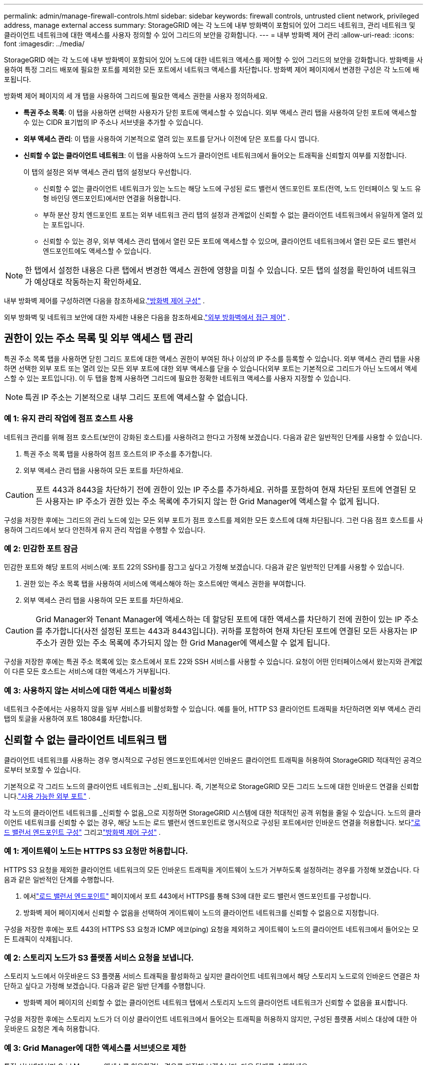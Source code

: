 ---
permalink: admin/manage-firewall-controls.html 
sidebar: sidebar 
keywords: firewall controls, untrusted client network, privileged address, manage external access 
summary: StorageGRID 에는 각 노드에 내부 방화벽이 포함되어 있어 그리드 네트워크, 관리 네트워크 및 클라이언트 네트워크에 대한 액세스를 사용자 정의할 수 있어 그리드의 보안을 강화합니다. 
---
= 내부 방화벽 제어 관리
:allow-uri-read: 
:icons: font
:imagesdir: ../media/


[role="lead"]
StorageGRID 에는 각 노드에 내부 방화벽이 포함되어 있어 노드에 대한 네트워크 액세스를 제어할 수 있어 그리드의 보안을 강화합니다.  방화벽을 사용하여 특정 그리드 배포에 필요한 포트를 제외한 모든 포트에서 네트워크 액세스를 차단합니다.  방화벽 제어 페이지에서 변경한 구성은 각 노드에 배포됩니다.

방화벽 제어 페이지의 세 개 탭을 사용하여 그리드에 필요한 액세스 권한을 사용자 정의하세요.

* *특권 주소 목록*: 이 탭을 사용하면 선택한 사용자가 닫힌 포트에 액세스할 수 있습니다.  외부 액세스 관리 탭을 사용하여 닫힌 포트에 액세스할 수 있는 CIDR 표기법의 IP 주소나 서브넷을 추가할 수 있습니다.
* *외부 액세스 관리*: 이 탭을 사용하여 기본적으로 열려 있는 포트를 닫거나 이전에 닫은 포트를 다시 엽니다.
* *신뢰할 수 없는 클라이언트 네트워크*: 이 탭을 사용하여 노드가 클라이언트 네트워크에서 들어오는 트래픽을 신뢰할지 여부를 지정합니다.
+
이 탭의 설정은 외부 액세스 관리 탭의 설정보다 우선합니다.

+
** 신뢰할 수 없는 클라이언트 네트워크가 있는 노드는 해당 노드에 구성된 로드 밸런서 엔드포인트 포트(전역, 노드 인터페이스 및 노드 유형 바인딩 엔드포인트)에서만 연결을 허용합니다.
** 부하 분산 장치 엔드포인트 포트는 외부 네트워크 관리 탭의 설정과 관계없이 신뢰할 수 없는 클라이언트 네트워크에서 유일하게 열려 있는 포트입니다.
** 신뢰할 수 있는 경우, 외부 액세스 관리 탭에서 열린 모든 포트에 액세스할 수 있으며, 클라이언트 네트워크에서 열린 모든 로드 밸런서 엔드포인트에도 액세스할 수 있습니다.





NOTE: 한 탭에서 설정한 내용은 다른 탭에서 변경한 액세스 권한에 영향을 미칠 수 있습니다.  모든 탭의 설정을 확인하여 네트워크가 예상대로 작동하는지 확인하세요.

내부 방화벽 제어를 구성하려면 다음을 참조하세요.link:../admin/configure-firewall-controls.html["방화벽 제어 구성"] .

외부 방화벽 및 네트워크 보안에 대한 자세한 내용은 다음을 참조하세요.link:../admin/controlling-access-through-firewalls.html["외부 방화벽에서 접근 제어"] .



== 권한이 있는 주소 목록 및 외부 액세스 탭 관리

특권 주소 목록 탭을 사용하면 닫힌 그리드 포트에 대한 액세스 권한이 부여된 하나 이상의 IP 주소를 등록할 수 있습니다.  외부 액세스 관리 탭을 사용하면 선택한 외부 포트 또는 열려 있는 모든 외부 포트에 대한 외부 액세스를 닫을 수 있습니다(외부 포트는 기본적으로 그리드가 아닌 노드에서 액세스할 수 있는 포트입니다).  이 두 탭을 함께 사용하면 그리드에 필요한 정확한 네트워크 액세스를 사용자 지정할 수 있습니다.


NOTE: 특권 IP 주소는 기본적으로 내부 그리드 포트에 액세스할 수 없습니다.



=== 예 1: 유지 관리 작업에 점프 호스트 사용

네트워크 관리를 위해 점프 호스트(보안이 강화된 호스트)를 사용하려고 한다고 가정해 보겠습니다.  다음과 같은 일반적인 단계를 사용할 수 있습니다.

. 특권 주소 목록 탭을 사용하여 점프 호스트의 IP 주소를 추가합니다.
. 외부 액세스 관리 탭을 사용하여 모든 포트를 차단하세요.



CAUTION: 포트 443과 8443을 차단하기 전에 권한이 있는 IP 주소를 추가하세요.  귀하를 포함하여 현재 차단된 포트에 연결된 모든 사용자는 IP 주소가 권한 있는 주소 목록에 추가되지 않는 한 Grid Manager에 액세스할 수 없게 됩니다.

구성을 저장한 후에는 그리드의 관리 노드에 있는 모든 외부 포트가 점프 호스트를 제외한 모든 호스트에 대해 차단됩니다.  그런 다음 점프 호스트를 사용하여 그리드에서 보다 안전하게 유지 관리 작업을 수행할 수 있습니다.



=== 예 2: 민감한 포트 잠금

민감한 포트와 해당 포트의 서비스(예: 포트 22의 SSH)를 잠그고 싶다고 가정해 보겠습니다. 다음과 같은 일반적인 단계를 사용할 수 있습니다.

. 권한 있는 주소 목록 탭을 사용하여 서비스에 액세스해야 하는 호스트에만 액세스 권한을 부여합니다.
. 외부 액세스 관리 탭을 사용하여 모든 포트를 차단하세요.



CAUTION: Grid Manager와 Tenant Manager에 액세스하는 데 할당된 포트에 대한 액세스를 차단하기 전에 권한이 있는 IP 주소를 추가합니다(사전 설정된 포트는 443과 8443입니다).  귀하를 포함하여 현재 차단된 포트에 연결된 모든 사용자는 IP 주소가 권한 있는 주소 목록에 추가되지 않는 한 Grid Manager에 액세스할 수 없게 됩니다.

구성을 저장한 후에는 특권 주소 목록에 있는 호스트에서 포트 22와 SSH 서비스를 사용할 수 있습니다.  요청이 어떤 인터페이스에서 왔는지와 관계없이 다른 모든 호스트는 서비스에 대한 액세스가 거부됩니다.



=== 예 3: 사용하지 않는 서비스에 대한 액세스 비활성화

네트워크 수준에서는 사용하지 않을 일부 서비스를 비활성화할 수 있습니다.  예를 들어, HTTP S3 클라이언트 트래픽을 차단하려면 외부 액세스 관리 탭의 토글을 사용하여 포트 18084를 차단합니다.



== 신뢰할 수 없는 클라이언트 네트워크 탭

클라이언트 네트워크를 사용하는 경우 명시적으로 구성된 엔드포인트에서만 인바운드 클라이언트 트래픽을 허용하여 StorageGRID 적대적인 공격으로부터 보호할 수 있습니다.

기본적으로 각 그리드 노드의 클라이언트 네트워크는 _신뢰_됩니다.  즉, 기본적으로 StorageGRID 모든 그리드 노드에 대한 인바운드 연결을 신뢰합니다.link:../network/external-communications.html["사용 가능한 외부 포트"] .

각 노드의 클라이언트 네트워크를 _신뢰할 수 없음_으로 지정하면 StorageGRID 시스템에 대한 적대적인 공격 위협을 줄일 수 있습니다.  노드의 클라이언트 네트워크를 신뢰할 수 없는 경우, 해당 노드는 로드 밸런서 엔드포인트로 명시적으로 구성된 포트에서만 인바운드 연결을 허용합니다. 보다link:../admin/configuring-load-balancer-endpoints.html["로드 밸런서 엔드포인트 구성"] 그리고link:../admin/configure-firewall-controls.html["방화벽 제어 구성"] .



=== 예 1: 게이트웨이 노드는 HTTPS S3 요청만 허용합니다.

HTTPS S3 요청을 제외한 클라이언트 네트워크의 모든 인바운드 트래픽을 게이트웨이 노드가 거부하도록 설정하려는 경우를 가정해 보겠습니다.  다음과 같은 일반적인 단계를 수행합니다.

. 에서link:../admin/configuring-load-balancer-endpoints.html["로드 밸런서 엔드포인트"] 페이지에서 포트 443에서 HTTPS를 통해 S3에 대한 로드 밸런서 엔드포인트를 구성합니다.
. 방화벽 제어 페이지에서 신뢰할 수 없음을 선택하여 게이트웨이 노드의 클라이언트 네트워크를 신뢰할 수 없음으로 지정합니다.


구성을 저장한 후에는 포트 443의 HTTPS S3 요청과 ICMP 에코(ping) 요청을 제외하고 게이트웨이 노드의 클라이언트 네트워크에서 들어오는 모든 트래픽이 삭제됩니다.



=== 예 2: 스토리지 노드가 S3 플랫폼 서비스 요청을 보냅니다.

스토리지 노드에서 아웃바운드 S3 플랫폼 서비스 트래픽을 활성화하고 싶지만 클라이언트 네트워크에서 해당 스토리지 노드로의 인바운드 연결은 차단하고 싶다고 가정해 보겠습니다.  다음과 같은 일반 단계를 수행합니다.

* 방화벽 제어 페이지의 신뢰할 수 없는 클라이언트 네트워크 탭에서 스토리지 노드의 클라이언트 네트워크가 신뢰할 수 없음을 표시합니다.


구성을 저장한 후에는 스토리지 노드가 더 이상 클라이언트 네트워크에서 들어오는 트래픽을 허용하지 않지만, 구성된 플랫폼 서비스 대상에 대한 아웃바운드 요청은 계속 허용합니다.



=== 예 3: Grid Manager에 대한 액세스를 서브넷으로 제한

특정 서브넷에서만 Grid Manager 액세스를 허용하려는 경우를 가정해 보겠습니다.  다음 단계를 수행하세요.

. 관리 노드의 클라이언트 네트워크를 서브넷에 연결합니다.
. 신뢰할 수 없는 클라이언트 네트워크 탭을 사용하여 클라이언트 네트워크를 신뢰할 수 없음으로 구성합니다.
. 관리 인터페이스 로드 밸런서 엔드포인트를 생성할 때 포트를 입력하고 포트가 액세스할 관리 인터페이스를 선택합니다.
. 신뢰할 수 없는 클라이언트 네트워크에 대해 *예*를 선택합니다.
. 외부 액세스 관리 탭을 사용하여 모든 외부 포트를 차단합니다(해당 서브넷 외부의 호스트에 대해 특권 IP 주소가 설정되어 있거나 설정되어 있지 않음).


구성을 저장한 후에는 지정한 서브넷의 호스트만 Grid Manager에 액세스할 수 있습니다.  다른 모든 호스트는 차단되었습니다.

